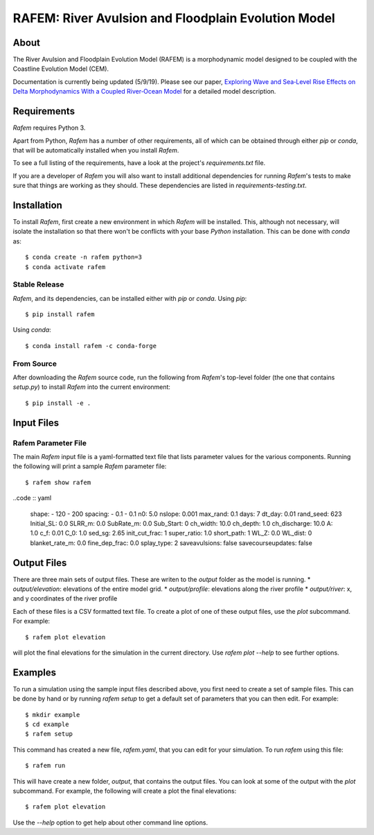 ====================================================
RAFEM: River Avulsion and Floodplain Evolution Model
====================================================

.. image:: https://img.shields.io/travis/sequence-dev/sequence.svg
        :target: https://travis-ci.org/sequence-dev/sequence

.. image:: https://ci.appveyor.com/api/projects/status/380ox1dv8hekefq9?svg=true
    :target: https://ci.appveyor.com/project/mcflugen/sequence/branch/develop

.. image:: https://readthedocs.org/projects/sequence/badge/?version=latest
        :target: https://sequence.readthedocs.io/en/latest/?badge=latest
        :alt: Documentation Status

About
-----

The River Avulsion and Floodplain Evolution Model (RAFEM) is a morphodynamic
model designed to be coupled with the Coastline Evolution Model (CEM).

Documentation is currently being updated (5/9/19). Please see our paper,
`Exploring Wave and Sea‐Level Rise Effects on Delta Morphodynamics With a Coupled River‐Ocean Model <https://agupubs.onlinelibrary.wiley.com/doi/abs/10.1029/2018JF004757>`_ for a detailed model description. 


Requirements
------------

*Rafem* requires Python 3.

Apart from Python, *Rafem* has a number of other requirements, all of which
can be obtained through either *pip* or *conda*, that will be automatically
installed when you install *Rafem*.

To see a full listing of the requirements, have a look at the project's
*requirements.txt* file.

If you are a developer of *Rafem* you will also want to install
additional dependencies for running *Rafem*'s tests to make sure
that things are working as they should. These dependencies are listed
in *requirements-testing.txt*.

Installation
------------

To install *Rafem*, first create a new environment in
which *Rafem* will be installed. This, although not necessary, will
isolate the installation so that there won't be conflicts with your
base *Python* installation. This can be done with *conda* as::

  $ conda create -n rafem python=3
  $ conda activate rafem

Stable Release
++++++++++++++

*Rafem*, and its dependencies, can be installed either with *pip*
or *conda*. Using *pip*::

    $ pip install rafem

Using *conda*::

    $ conda install rafem -c conda-forge

From Source
+++++++++++

After downloading the *Rafem* source code, run the following from
*Rafem*'s top-level folder (the one that contains *setup.py*) to
install *Rafem* into the current environment::

  $ pip install -e .

Input Files
-----------

Rafem Parameter File
++++++++++++++++++++

The main *Rafem* input file is a yaml-formatted text file that lists
parameter values for the various components. Running the following will
print a sample *Rafem* parameter file::

  $ rafem show rafem

..code :: yaml

  shape:
  - 120
  - 200
  spacing:
  - 0.1
  - 0.1
  n0: 5.0
  nslope: 0.001
  max_rand: 0.1
  days: 7
  dt_day: 0.01
  rand_seed: 623
  Initial_SL: 0.0
  SLRR_m: 0.0
  SubRate_m: 0.0
  Sub_Start: 0
  ch_width: 10.0
  ch_depth: 1.0
  ch_discharge: 10.0
  A: 1.0
  c_f: 0.01
  C_0: 1.0
  sed_sg: 2.65
  init_cut_frac: 1
  super_ratio: 1.0
  short_path: 1
  WL_Z: 0.0
  WL_dist: 0
  blanket_rate_m: 0.0
  fine_dep_frac: 0.0
  splay_type: 2
  saveavulsions: false
  savecourseupdates: false

Output Files
------------

There are three main sets of output files. These are writen to the 
*output* folder as the model is running.
*  *output/elevation*: elevations of the entire model grid.
*  *output/profile*: elevations along the river profile
*  *output/river*: x, and y coordinates of the river profile

Each of these files is a CSV formatted text file. To create a plot
of one of these output files, use the *plot* subcommand. For example::

  $ rafem plot elevation

will plot the final elevations for the simulation in the current directory.
Use *rafem plot --help* to see further options.

Examples
--------

To run a simulation using the sample input files described above, you first
need to create a set of sample files. This can be done by hand or by running
`rafem setup` to get a default set of parameters that you can then edit.
For example::

  $ mkdir example
  $ cd example
  $ rafem setup

This command has created a new file, *rafem.yaml*, that you can edit for your
simulation.  To run *rafem* using this file::

  $ rafem run

This will have create a new folder, *output*, that contains the output files.
You can look at some of the output with the *plot* subcommand. For example,
the following will create a plot the final elevations::

  $ rafem plot elevation

Use the *--help* option to get help about other command line options.
